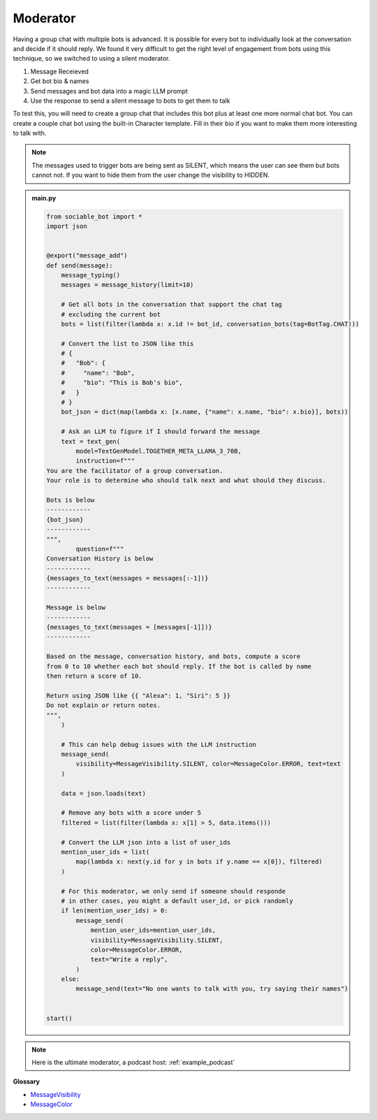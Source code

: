 Moderator
==========================

Having a group chat with multiple bots is advanced. It is possible for every bot to individually look at the conversation and decide if it should reply. We found it very difficult to get the right level of engagement from bots using this technique, so we switched to using a silent moderator.

#. Message Receieved
#. Get bot bio & names
#. Send messages and bot data into a magic LLM prompt
#. Use the response to send a silent message to bots to get them to talk

To test this, you will need to create a group chat that includes this bot plus at least one more normal chat bot. You can create a couple chat bot using the built-in Character template. Fill in their bio if you want to make them more interesting to talk with.

.. note::
    The messages used to trigger bots are being sent as SILENT, which means the user can see them but bots cannot not. If you want to hide them from the user change the visibility to HIDDEN.

.. admonition:: main.py

    .. code-block:: python
        :name: code
        
        from sociable_bot import *
        import json


        @export("message_add")
        def send(message):
            message_typing()
            messages = message_history(limit=10)

            # Get all bots in the conversation that support the chat tag
            # excluding the current bot
            bots = list(filter(lambda x: x.id != bot_id, conversation_bots(tag=BotTag.CHAT)))

            # Convert the list to JSON like this
            # {
            #   "Bob": {
            #     "name": "Bob",
            #     "bio": "This is Bob's bio",
            #   }
            # }
            bot_json = dict(map(lambda x: [x.name, {"name": x.name, "bio": x.bio}], bots))

            # Ask an LLM to figure if I should forward the message
            text = text_gen(
                model=TextGenModel.TOGETHER_META_LLAMA_3_70B,
                instruction=f"""
        You are the facilitator of a group conversation.
        Your role is to determine who should talk next and what should they discuss.

        Bots is below
        ------------
        {bot_json}
        ------------
        """,
                question=f"""
        Conversation History is below
        ------------
        {messages_to_text(messages = messages[:-1])}
        ------------

        Message is below
        ------------
        {messages_to_text(messages = [messages[-1]])}
        ------------

        Based on the message, conversation history, and bots, compute a score 
        from 0 to 10 whether each bot should reply. If the bot is called by name 
        then return a score of 10. 

        Return using JSON like {{ "Alexa": 1, "Siri": 5 }}
        Do not explain or return notes.
        """,
            )

            # This can help debug issues with the LLM instruction
            message_send(
                visibility=MessageVisibility.SILENT, color=MessageColor.ERROR, text=text
            )

            data = json.loads(text)

            # Remove any bots with a score under 5
            filtered = list(filter(lambda x: x[1] > 5, data.items()))

            # Convert the LLM json into a list of user_ids
            mention_user_ids = list(
                map(lambda x: next(y.id for y in bots if y.name == x[0]), filtered)
            )

            # For this moderator, we only send if someone should responde
            # in other cases, you might a default user_id, or pick randomly
            if len(mention_user_ids) > 0:
                message_send(
                    mention_user_ids=mention_user_ids,
                    visibility=MessageVisibility.SILENT,
                    color=MessageColor.ERROR,
                    text="Write a reply",
                )
            else:
                message_send(text="No one wants to talk with you, try saying their names")


        start()


.. note::
    Here is the ultimate moderator, a podcast host: :ref:`example_podcast`


**Glossary**

* `MessageVisibility <api.html#sociable_bot.MessageVisibility>`_
* `MessageColor <api.html#sociable_bot.MessageColor>`_
